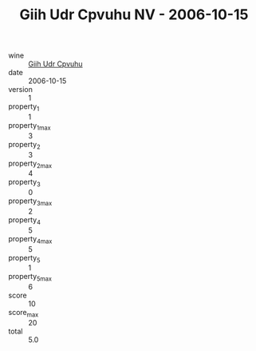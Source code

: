:PROPERTIES:
:ID:                     f61dbf3f-d672-4dd9-8a37-199c94c96ad4
:END:
#+TITLE: Giih Udr Cpvuhu NV - 2006-10-15

- wine :: [[id:5f778333-fb19-45c1-a289-ea12411ebe38][Giih Udr Cpvuhu]]
- date :: 2006-10-15
- version :: 1
- property_1 :: 1
- property_1_max :: 3
- property_2 :: 3
- property_2_max :: 4
- property_3 :: 0
- property_3_max :: 2
- property_4 :: 5
- property_4_max :: 5
- property_5 :: 1
- property_5_max :: 6
- score :: 10
- score_max :: 20
- total :: 5.0


